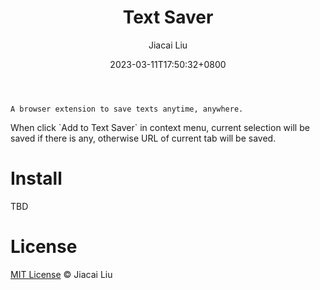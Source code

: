 #+TITLE: Text Saver
#+DATE: 2023-03-11T17:50:32+0800
#+LASTMOD: 2023-03-11T17:50:32+0800
#+AUTHOR: Jiacai Liu
#+EMAIL: blog@liujiacai.net
#+OPTIONS: toc:nil num:nil
#+STARTUP: content

#+begin_example
A browser extension to save texts anytime, anywhere.
#+end_example

When click `Add to Text Saver` in context menu, current selection will be saved if there is any,
otherwise URL of current tab will be saved.

[[file:imgs/640x400.png]]
* Install
TBD
* License
[[http://liujiacai.net/license/MIT.html?year=2015][MIT License]] © Jiacai Liu
